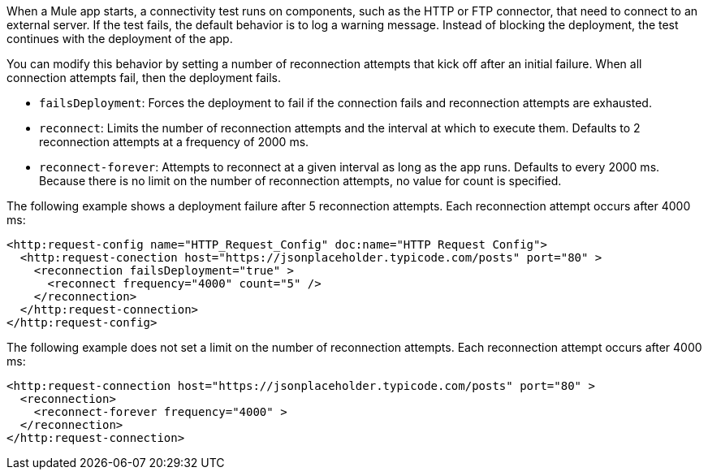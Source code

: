 When a Mule app starts, a connectivity test runs on components, such as the HTTP or FTP connector, that need to connect to an external server. If the test fails, the default behavior is to log a warning message. Instead of blocking the deployment, the test continues with the deployment of the app.

You can modify this behavior by setting a number of reconnection attempts that kick off after an initial failure. When all connection attempts fail, then the deployment fails. 

* `failsDeployment`: Forces the deployment to fail if the connection fails and reconnection attempts are exhausted.
* `reconnect`: Limits the number of reconnection attempts and the interval at which to execute them. Defaults to 2 reconnection attempts at a frequency of 2000 ms. 
* `reconnect-forever`: Attempts to reconnect at a given interval as long as the app runs. Defaults to every 2000 ms. Because there is no limit on the number of reconnection attempts, no value for count is specified. 

// Why should someone increase or decrease the frequency or count? Are there things that they should take into account like their bandwidth?

The following example shows a deployment failure after 5 reconnection attempts. Each reconnection attempt occurs after 4000 ms:

// Do we need to tell them that they have to use port 80 and why? Can they use other ports?

[source,xml]
----
<http:request-config name="HTTP_Request_Config" doc:name="HTTP Request Config">
  <http:request-conection host="https://jsonplaceholder.typicode.com/posts" port="80" >
    <reconnection failsDeployment="true" >
      <reconnect frequency="4000" count="5" />
    </reconnection>
  </http:request-connection>
</http:request-config>
----

The following example does not set a limit on the number of reconnection attempts. Each reconnection attempt occurs after 4000 ms:

[source,xml]
----
<http:request-connection host="https://jsonplaceholder.typicode.com/posts" port="80" >
  <reconnection>
    <reconnect-forever frequency="4000" >
  </reconnection>
</http:request-connection>
----
